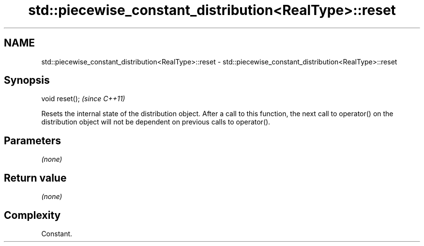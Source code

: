 .TH std::piecewise_constant_distribution<RealType>::reset 3 "2020.03.24" "http://cppreference.com" "C++ Standard Libary"
.SH NAME
std::piecewise_constant_distribution<RealType>::reset \- std::piecewise_constant_distribution<RealType>::reset

.SH Synopsis
   void reset();  \fI(since C++11)\fP

   Resets the internal state of the distribution object. After a call to this function, the next call to operator() on the distribution object will not be dependent on previous calls to operator().

.SH Parameters

   \fI(none)\fP

.SH Return value

   \fI(none)\fP

.SH Complexity

   Constant.
